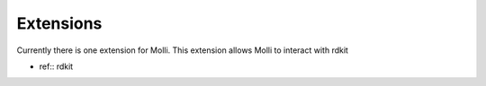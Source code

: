 Extensions
===========

Currently there is one extension for Molli. This extension allows Molli to interact with rdkit 

- ref:: rdkit